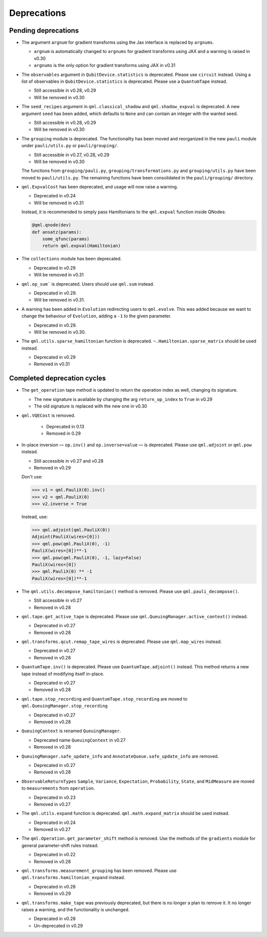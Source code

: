 .. _deprecations:

Deprecations
============

Pending deprecations
--------------------

* The argument ``argnum`` for gradient transforms using the Jax interface is replaced by ``argnums``.

  - ``argnum`` is automatically changed to ``argnums`` for gradient transforms using JAX and a warning is raised in v0.30
  - ``argnums`` is the only option for gradient transforms using JAX in v0.31


* The ``observables`` argument in ``QubitDevice.statistics`` is deprecated. Please use ``circuit``
  instead. Using a list of observables in ``QubitDevice.statistics`` is deprecated. Please use a
  ``QuantumTape`` instead.

  - Still accessible in v0.28, v0.29
  - Will be removed in v0.30

* The ``seed_recipes`` argument in ``qml.classical_shadow`` and ``qml.shadow_expval`` is deprecated.
  A new argument ``seed`` has been added, which defaults to ``None`` and can contain an integer with the 
  wanted seed.

  - Still accessible in v0.28, v0.29
  - Will be removed in v0.30

* The ``grouping`` module is deprecated. The functionality has been moved and
  reorganized in the new ``pauli`` module under ``pauli/utils.py`` or ``pauli/grouping/``.

  - Still accessible in v0.27, v0.28, v0.29
  - Will be removed in v0.30

  The functions from ``grouping/pauli.py``, ``grouping/transformations.py`` and
  ``grouping/utils.py`` have been moved to ``pauli/utils.py``. The remaining functions
  have been consolidated in the ``pauli/grouping/`` directory.

* ``qml.ExpvalCost`` has been deprecated, and usage will now raise a warning.
  
  - Deprecated in v0.24
  - Will be removed in v0.31

  Instead, it is recommended to simply
  pass Hamiltonians to the ``qml.expval`` function inside QNodes:

  .. code-block:: python

    @qml.qnode(dev)
    def ansatz(params):
        some_qfunc(params)
        return qml.expval(Hamiltonian)

* The ``collections`` module has been deprecated.

  - Deprecated in v0.29
  - Will be removed in v0.31

* ``qml.op_sum``` is deprecated. Users should use ``qml.sum`` instead.

  - Deprecated in v0.29.
  - Will be removed in v0.31.

* A warning has been added in ``Evolution`` redirecting users to ``qml.evolve``. This was added
  because we want to change the behaviour of ``Evolution``, adding a ``-1`` to the given parameter.

  - Deprecated in v0.29.
  - Will be removed in v0.30.
  
* The ``qml.utils.sparse_hamiltonian`` function is deprecated. ``~.Hamiltonian.sparse_matrix`` should be used instead.

  - Deprecated in v0.29
  - Removed in v0.31

Completed deprecation cycles
----------------------------

* The ``get_operation`` tape method is updated to return the operation index as well, changing its signature.

  - The new signature is available by changing the arg ``return_op_index`` to ``True`` in v0.29
  - The old signature is replaced with the new one in v0.30


* ``qml.VQECost`` is removed. 

   - Deprecated in 0.13
   - Removed in 0.29

* In-place inversion — ``op.inv()`` and ``op.inverse=value`` — is deprecated. Please
  use ``qml.adjoint`` or ``qml.pow`` instead. 

  - Still accessible in v0.27 and v0.28
  - Removed in v0.29

  Don't use:

  >>> v1 = qml.PauliX(0).inv()
  >>> v2 = qml.PauliX(0)
  >>> v2.inverse = True

  Instead, use:

  >>> qml.adjoint(qml.PauliX(0))
  Adjoint(PauliX(wires=[0]))
  >>> qml.pow(qml.PauliX(0), -1)
  PauliX(wires=[0])**-1
  >>> qml.pow(qml.PauliX(0), -1, lazy=False)
  PauliX(wires=[0])
  >>> qml.PauliX(0) ** -1
  PauliX(wires=[0])**-1

* The ``qml.utils.decompose_hamiltonian()`` method is removed. Please
  use ``qml.pauli_decompose()``.

  - Still accessible in v0.27
  - Removed in v0.28

* ``qml.tape.get_active_tape`` is deprecated. Please use ``qml.QueuingManager.active_context()`` instead.

  - Deprecated in v0.27
  - Removed in v0.28

* ``qml.transforms.qcut.remap_tape_wires`` is deprecated. Please use ``qml.map_wires`` instead.

  - Deprecated in v0.27
  - Removed in v0.28

* ``QuantumTape.inv()`` is deprecated. Please use ``QuantumTape.adjoint()`` instead. This method
  returns a new tape instead of modifying itself in-place.

  - Deprecated in v0.27
  - Removed in v0.28

* ``qml.tape.stop_recording`` and ``QuantumTape.stop_recording`` are moved to ``qml.QueuingManager.stop_recording``

  - Deprecated in v0.27
  - Removed in v0.28

* ``QueuingContext`` is renamed ``QueuingManager``. 

  - Deprecated name ``QueuingContext`` in v0.27
  - Removed in v0.28

* ``QueuingManager.safe_update_info`` and ``AnnotateQueue.safe_update_info`` are removed.

  - Deprecated in v0.27
  - Removed in v0.28

* ``ObservableReturnTypes`` ``Sample``, ``Variance``, ``Expectation``, ``Probability``, ``State``, and ``MidMeasure``
  are moved to ``measurements`` from ``operation``.

  - Deprecated in v0.23
  - Removed in v0.27

* The ``qml.utils.expand`` function is deprecated. ``qml.math.expand_matrix`` should be used
  instead.

  - Deprecated in v0.24
  - Removed in v0.27

* The ``qml.Operation.get_parameter_shift`` method is removed. Use the methods of the ``gradients`` module
  for general parameter-shift rules instead.

  - Deprecated in v0.22
  - Removed in v0.28

* ``qml.transforms.measurement_grouping`` has been removed. Please use ``qml.transforms.hamiltonian_expand``
  instead. 

  - Deprecated in v0.28
  - Removed in v0.29

* ``qml.transforms.make_tape`` was previously deprecated, but there is no longer a plan to remove it.
  It no longer raises a warning, and the functionality is unchanged.

  - Deprecated in v0.28
  - Un-deprecated in v0.29
